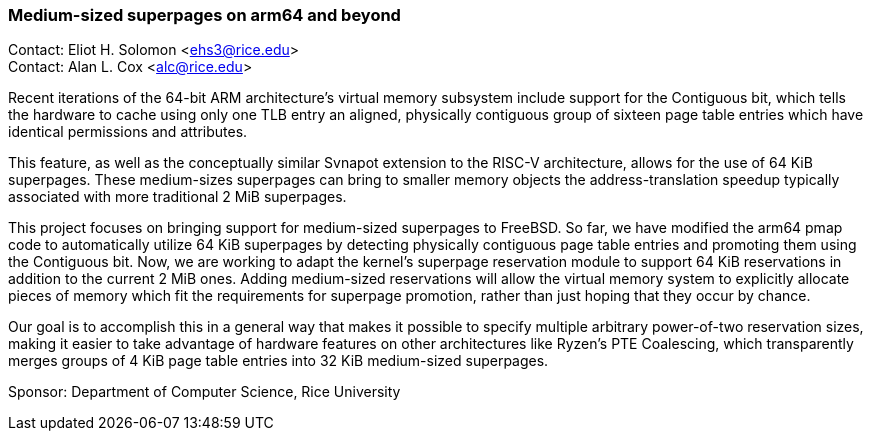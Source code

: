 === Medium-sized superpages on arm64 and beyond

Contact: Eliot H. Solomon <ehs3@rice.edu> +
Contact: Alan L. Cox <alc@rice.edu> +

Recent iterations of the 64-bit ARM architecture's virtual memory subsystem include support for the Contiguous bit, which tells the hardware to cache using only one TLB entry an aligned, physically contiguous group of sixteen page table entries which have identical permissions and attributes. 

This feature, as well as the conceptually similar Svnapot extension to the RISC-V architecture, allows for the use of 64 KiB superpages. These medium-sizes superpages can bring to smaller memory objects the address-translation speedup typically associated with more traditional 2 MiB superpages.

This project focuses on bringing support for medium-sized superpages to FreeBSD. So far, we have modified the arm64 pmap code to automatically utilize 64 KiB superpages by detecting physically contiguous page table entries and promoting them using the Contiguous bit. Now, we are working to adapt the kernel's superpage reservation module to support 64 KiB reservations in addition to the current 2 MiB ones. Adding medium-sized reservations will allow the virtual memory system to explicitly allocate pieces of memory which fit the requirements for superpage promotion, rather than just hoping that they occur by chance.

Our goal is to accomplish this in a general way that makes it possible to specify multiple arbitrary power-of-two reservation sizes, making it easier to take advantage of hardware features on other architectures like Ryzen's PTE Coalescing, which transparently merges groups of 4 KiB page table entries into 32 KiB medium-sized superpages. 

Sponsor: Department of Computer Science, Rice University
